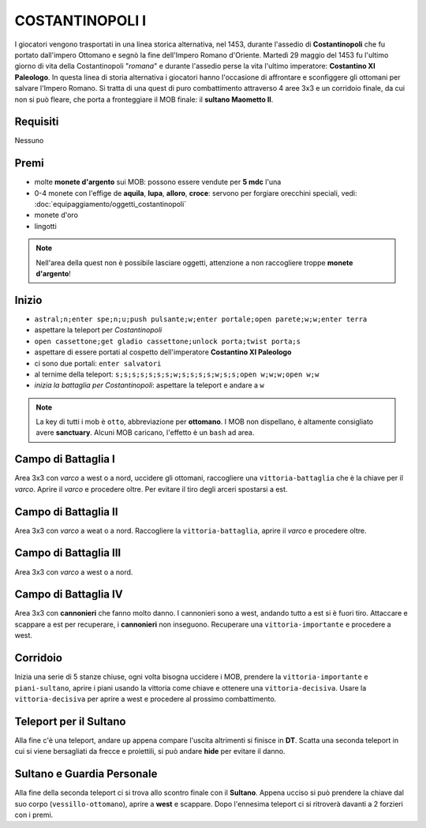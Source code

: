 COSTANTINOPOLI I
================
I giocatori vengono trasportati in una linea storica alternativa, nel 1453,
durante l'assedio di **Costantinopoli** che fu portato dall'impero Ottomano
e segnò la fine dell'Impero Romano d'Oriente. Martedì 29 maggio del 1453
fu l'ultimo giorno di vita della Costantinopoli "*romana*" e durante l'assedio
perse la vita l'ultimo imperatore: **Costantino XI Paleologo**.
In questa linea di storia alternativa i giocatori hanno l'occasione di
affrontare e sconfiggere gli ottomani per salvare l'Impero Romano.
Si tratta di una quest di puro combattimento attraverso 4 aree 3x3 e un 
corridoio finale, da cui non si può fleare, che porta a fronteggiare
il MOB finale: il **sultano Maometto II**.


Requisiti
---------
Nessuno

Premi
-----
* molte **monete d'argento** sui MOB: possono essere vendute per **5 mdc** l'una
* 0-4 monete con l'effige de **aquila**, **lupa**, **alloro**, **croce**:
  servono per forgiare orecchini speciali, vedi: :doc:`equipaggiamento/oggetti_costantinopoli`
* monete d'oro
* lingotti

.. note::

   Nell'area della quest non è possibile lasciare oggetti, attenzione a non
   raccogliere troppe **monete d'argento**!

Inizio
------

* ``astral;n;enter spe;n;u;push pulsante;w;enter portale;open parete;w;w;enter terra``
* aspettare la teleport per *Costantinopoli*
* ``open cassettone;get gladio cassettone;unlock porta;twist porta;s``
* aspettare di essere portati al cospetto dell'imperatore **Costantino XI Paleologo**
* ci sono due portali: ``enter salvatori``
* al ternime della teleport: ``s;s;s;s;s;s;s;w;s;s;s;s;w;s;s;open w;w;w;open w;w``
* *inizia la battaglia per Costantinopoli*: aspettare la teleport e andare a ``w``

.. note::

   La key di tutti i mob è ``otto``, abbreviazione per **ottomano**. I MOB non dispellano,
   è altamente consigliato avere **sanctuary**. Alcuni MOB caricano,
   l'effetto è un ``bash`` ad area.

Campo di Battaglia I
--------------------
Area 3x3 con *varco* a west o a nord, uccidere gli ottomani, raccogliere una ``vittoria-battaglia``
che è la chiave per il *varco*. Aprire il *varco* e procedere oltre. Per evitare il tiro degli
arceri spostarsi a est.

Campo di Battaglia II
---------------------
Area 3x3 con *varco* a weat o a nord. Raccogliere la ``vittoria-battaglia``, aprire il *varco*
e procedere oltre.

Campo di Battaglia III
----------------------
Area 3x3 con *varco* a west o a nord.

Campo di Battaglia IV
---------------------
Area 3x3 con **cannonieri** che fanno molto danno. I cannonieri sono a west, andando tutto a est
si è fuori tiro. Attaccare e scappare a est per recuperare, i **cannonieri** non inseguono.
Recuperare una ``vittoria-importante`` e procedere a west.

Corridoio 
----------
Inizia una serie di 5 stanze chiuse, ogni volta bisogna uccidere i MOB, prendere la 
``vittoria-importante`` e ``piani-sultano``, aprire i piani usando la vittoria come chiave e 
ottenere una ``vittoria-decisiva``. Usare la ``vittoria-decisiva`` per aprire a west e procedere
al prossimo combattimento.

Teleport per il Sultano
-----------------------
Alla fine c'è una teleport, andare ``up`` appena compare l'uscita altrimenti si finisce in **DT**.
Scatta una seconda teleport in cui si viene bersagliati da frecce e proiettili, si può andare
**hide** per evitare il danno.

Sultano e Guardia Personale
---------------------------
Alla fine della seconda teleport ci si trova allo scontro finale con il **Sultano**. Appena ucciso
si può prendere la chiave dal suo corpo (``vessillo-ottomano``), aprire a **west** e scappare.
Dopo l'ennesima teleport ci si ritroverà davanti a 2 forzieri con i premi.

